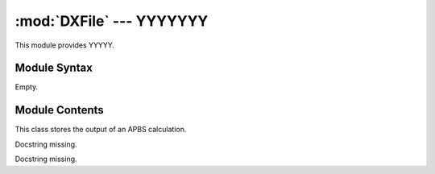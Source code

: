 
:mod:`DXFile` --- YYYYYYY
======================================================

.. module:: DXFile
   :synopsis: YYYYYYYY.
.. moduleauthor:: Christoph Wilms <christoph.wilms@uni-due.de>
.. sectionauthor:: Jean-Noel Grad <jean-noel.grad@uni-due.de>


This module provides YYYYY.


.. _DXFile-syntax:

Module Syntax
-------------

Empty.

.. _contents-of-module-DXFile:

Module Contents
---------------

.. class:: DXBox

    This class stores the output of an APBS calculation.

    .. method:: getDimensionX()

        Docstring missing.

    .. method:: getDimensionY()

        Docstring missing.

    .. method:: getDimensionZ()

        Docstring missing.

    .. method:: setDimensions(dim, y = 0, z = 0)

        Docstring missing.

    .. method::  getDimensions()

        Docstring missing.

    .. method:: getMaxSideLength()

        Docstring missing.

    .. method:: makeCubic(fillInValue, sidelength = 'noValue')

        Docstring missing.

    .. method:: enlargeBox(dim, fillInValue)

        This method enlarges the box.

    .. method:: has_same_size_as(other_dxbox)

        Docstring missing.

    .. method:: translate(dx, dy = 0, dz = 0)

        Translates all nodes by the given distance along each axis. The box
        is continuous,  thus nodes which are translated over the right edge
        of the grid are reintroduced at the left edge.
        
        Example: With the grid x-Dimension being 97 and the node at x-positon
        96 being translated by 3 along the x-axis, the nodes new x-position
        will be 2: :math:`x = (x + dx) \% dimx`

        TODO: changed,  check if new method is correct!

    .. method:: getNodesByValue(value)

        Gets a list of all nodes which hold the given numerical value.

    .. method:: getNodesWithoutValue(value)

        Gets a list of all nodes which DO NOT hold the given numerical value.

        :param value: value to NOT search for

        :returns: vector-list of all nodes without supplied value

    .. method:: multiply(factor_dxbox)

        Docstring missing.

    .. method:: subtract(substrahend_dxbox)

        Docstring missing.

    .. method:: determineEpitopeNodes(nodes, atoms, meshSize, radius)

        Method takes a list of nodes and returns these which are
        epitope-associated.

        Nodes which reside within the supplied distance from at least
        one of the supplied residues are considered epitope-associated.

        Alogrithm:

            compare every surface-associated node to every atom of every
            epitope-associated residue:
            If this node is within a given range of an atom,  it is
            epitope-associated and added to the list.

        :param nodes: vector-list of epitope candidate nodes
        :param atoms: vector-list atoms which describe the epitope
        :param meshSize: array with mesh spacing of this grid
        :param radius: radius of atoms within which nodes are considered
          epitope-associated

        :returns: vector-list of epitope-associated nodes
        
        .. warning::

            I don't know what Niko is doing here exactly, but I'll
            find that out ... eventually ;)
        

    .. method:: count_nodes_with_value(value)

        Returns number occurrences of a given value within this grid.

    .. method:: count_nodes_without_value(value)

        Docstring missing.

    .. method:: getUniqueValues()

        Returns unique values within this grid.
        
        .. warning::

            Nikos code is very complex here (with threshold and so on),
            so I don't know if I miss something, though the name of the
            function is very clear.

    .. method:: getRotateBox(theta, phi, psi, fillInValue)

        Return a rotated copy of this grid with nodes rotated around the grid center.
        
        This can be seen as rotating the protein and thus the specific information (van-der-Waals surface
        or electrostatic potential) within this grid.

        I use euler-angles, so it is actually phi, theta, psi (x, y, z).
        You can look up Euler angles at wikipedia to understand what
        I do here, it is different from Niko's!

    .. method:: determineConsensoursDimensions(grid1, grid2)

        Returns the consensus grid size of two grids.

    .. method:: add_box(box)

        Docstring missing.

    .. method:: divide_by_scalar(d)

        Docstring missing.

    .. method:: transform_real_to_box_space(atom_coord)

        This method transforms coordinates from the real to the box space.

    .. method:: transform_box_to_real_space(grid_coord)

        This method transforms coordinates from the box to the real space.

    .. method:: indices_in_box(indices)

        This method checks, if the given indices lie inside the box, i.e
        they lie in: :math:`0 <= index < dimensionXYZ`.

    .. method:: write_deprecated(filename, values_per_line = 3)

        Write an array to a dx-file.

    .. method:: _write_deprecated(,outfile, values_per_line)

        Docstring missing.

    .. method:: write(filename, values_per_line = 3)

        Write an array to a dx-file.

    .. method:: _write(,outfile, values_per_line)

        Docstring missing.

    .. method:: _generate_header()

        Docstring missing.

     .. method:: _generate_footer(self)

        This method generates the information at the end of a dx file.

     .. method:: read_dxfile(filename, box_type)

        Docstring missing.

.. class:: DXReader

    Docstring missing.

    .. method:: parse_old(filename, boxType)

        Method to parse supplied DX file. This one is rather slow!

        Returns a VDWBox for 'vdw' and 'smol' box types, otherwise it returns
        a DXBox.

    .. method:: parse(filename, boxType)

        Docstring missing.

    .. method:: _parse_depreciated(filename, boxType)

        Method to parse supplied DX file. This one is twice as fast as the one
        above (but this depends on the size of the DXFile of course)!

.. class:: VDWBox(DXBox)

    Docstring missing.


    .. method:: assignNodeIDs()

        Docstring missing.

    .. method:: applyPeptideScore(score)

        Applies a given score to peptide. Method will retrieve actual
        peptide (peptide nodes without solvent access) if surface- and
        peptide score are identical. If surface-score is different
        from peptide score(peptide nodes are thus distinguishable
        from others) given score is applied to those.

        :param score: score to apply

    .. method:: applySolventScore(score)

        Applies a given score to surface. Method will retrieve actual
        surface (peptide nodes with solvent access) if surface- and
        peptide score are identical. If surface-score is different
        from peptide score(surface nodes are thus distinguishable
        from others) given score is applied to those.

        :param score: score to apply

    .. method:: applySurfaceScore(score)

        Docstring missing.

    .. method:: clone()

        Docstring missing.

    .. method:: createPotentialArea(areaWidth)

        Artificially enlarges the protein surface into surrounding solvent.
        Then sets score within original and artificial surface to 1.
        Everything else is set to 0.

        :param areaWidth: area width

    .. method:: enlargeBox(dim)

        .. warning::

            TODO: Does this work? probably not ;)

    .. method:: determineActualInnerPeptideNodes()

        This Method determines and return an array containing all nodes without
        solvent access. Algorithm works as follows:
        if a node is non solvent-accessible(surface or inner node),
        and has no neighbors which are solvent, the node is an inner node.

    .. method:: determineActualSurfaceNodes()

        This method determines and returns an array containing all nodes with
        direct solvent access.

    .. method:: determineEpitopeSurfaceNodes(atoms, meshSize, rangeCutoff)

        TODO: made use of a more generic method to determine epitope nodes.
        Method resides in super-class DXBox :math:`\rightarrow` determine Epitope nodes.

    .. method:: flood_old_slow(self)

        The VDW grid is a grid of 0's and 1's, like this::

                1 1 1 1
                1 0 0 1
                1 0 1 1
                1 1 1 1

        The algorithm starts at [0,0,0] and appends the neighbors, which
        have a value equal to a solvent grid node (i.e. 1), to the
        newFront-list. After all neighbor nodes from the first list have
        been checked, the list gets deleted and contains now the new
        neighbors.
        The process is repeated until now new neighbors are found, that is
        there are no new neighbors.

        Then the remaining solvent values are treated as protein nodes
        (i.e. they are set to a peptide score, which is 0). All nodes
        that have been assigned a temp value are then set back to 1.

    .. method:: flood()

        This method is the same as flood_old_slow, but it has been written in
        cython and is therefore at least twice as fast!

    .. method:: calculate_sas()

        Calculate the solvent accessible surface.

    .. method:: find_surface()

        This method finds the surface of the protein and assigns
        'score_of_surface' to these points. The box should have been flooded
        before using this function!

        In contrast, find_solvent surface yields the surface that lies in the
        surface. Both surfaces should lie directly next to each other.

    .. method:: find_solvent_surface()

        This method finds the surface that lies in the solvent and
        encapsulates the protein and assigns 'score_of_surface' to these
        points. The box should have been flooded before using this function!

        In contrast, find_surface yields the surface that lies in the protein.
        Both surfaces should lie directly next to each other.

    .. method:: prepare_for_geometric_matching(interior)

        This method prepares the box for geometric matching. It sets the
        solvent to 0, the surface to 1 and the protein interior to the given
        value. This value should be -15 for the fixed protein and 1 for the
        rotated according to Katchalski-Katzir.

        The values for 'solventScore', 'peptideScore', etc. are not updated!

    .. method:: getPeptideNodes()

        :returns: a vector containing all nodes with peptide score

    .. method:: getSolventNodes()

        Docstring missing.

    .. method:: getSurfaceNodes()

        :returns: a vector containing all nodes with surface score

    .. method:: extendSurface(iterations)

        Method to artificially enlarge the protein surface into surrounding solvent.

    .. method:: extend_nice_surface(iterations, dummy_score = 1000)

        Docstring missing.

    .. method:: getNeighborList(seed, radius = 1)

        Generates a List of nodes surrounding a seed-node (0, 0, 0) within a given radius.

    .. method:: highlightEpitope(atoms, meshSize, rangeCutoff, score)

        Docstring missing.

    .. method:: invertScore()

        Method to invert scores of protein/peptide and solvent.

    .. method:: getRotatedBox(theta, phi, psi)

        Docstring missing.

    .. method:: setRotatedNode(rb, x, y, z, value)

        Method to alter score for a larger set of nodes.

    .. method:: setElementsRange(nodes, value)

        Docstring missing.

    .. method:: smoothSurface(iterations, gradient = 1.0)

        Docstring missing.

